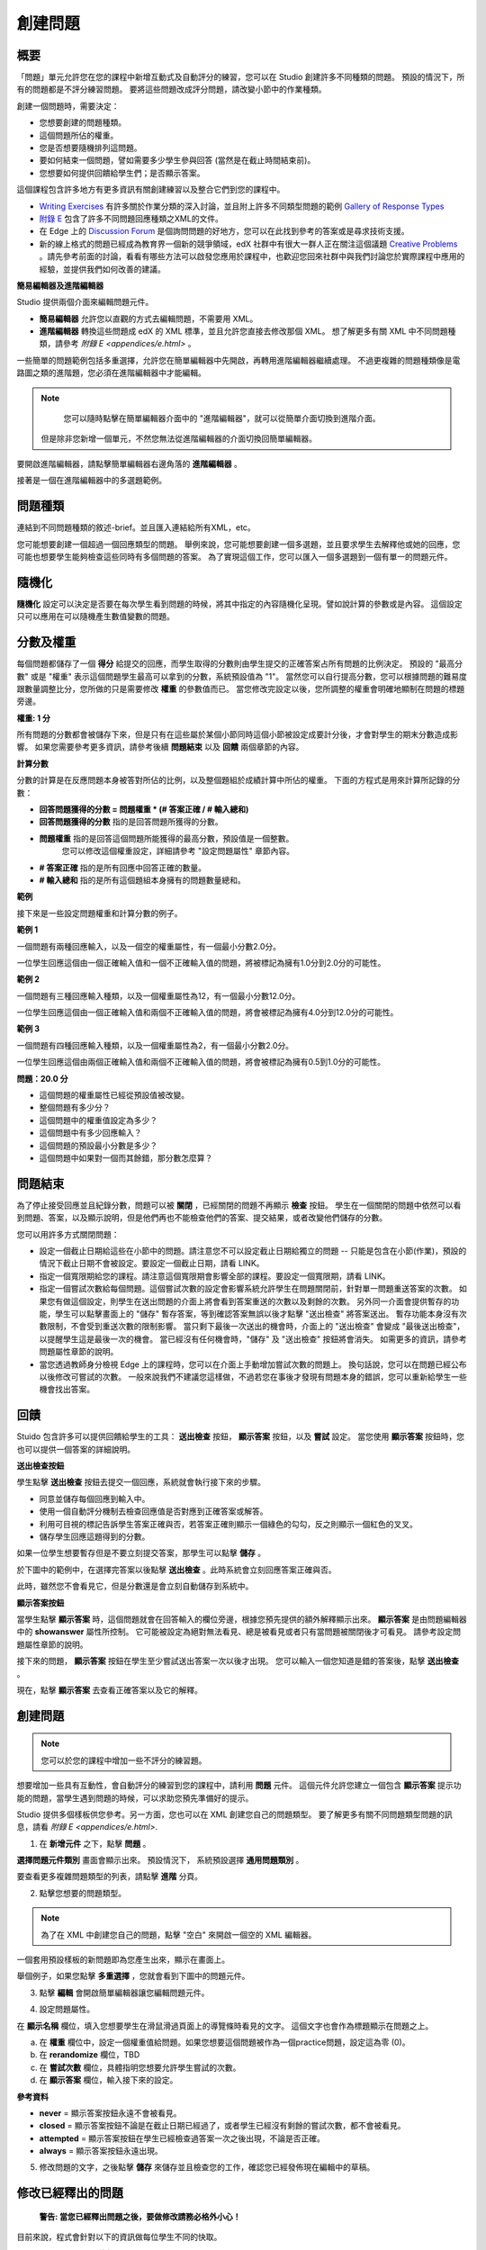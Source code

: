 
********
創建問題
********

概要
****


「問題」單元允許您在您的課程中新增互動式及自動評分的練習，您可以在 Studio 創建許多不同種類的問題。
預設的情況下，所有的問題都是不評分練習問題。
要將這些問題改成評分問題，請改變小節中的作業種類。

創建一個問題時，需要決定：

• 您想要創建的問題種類。

• 這個問題所佔的權重。

• 您是否想要隨機排列這問題。

• 要如何結束一個問題，譬如需要多少學生參與回答 (當然是在截止時間結束前)。

• 您想要如何提供回饋給學生們；是否顯示答案。

這個課程包含許多地方有更多資訊有關創建練習以及整合它們到您的課程中。

• `Writing Exercises <https://edge.edx.org/courses/edX/edX101/How_to_Create_an_edX_Course/courseware/a45de3baa8a9468cbfb1a301fdcd7e86/d15cfeaff0af4dd7be4765cd0988d172/1>`_ 有許多關於作業分類的深入討論，並且附上許多不同類型問題的範例 `Gallery of Response Types <https://edge.edx.org/accounts/login?next=/courses/edX/edX101/How_to_Create_an_edX_Course/courseware/a45de3baa8a9468cbfb1a301fdcd7e86/3ba055e760d04f389150a75edfecb844/1>`_

•  `附錄 E <appendices/e.html>`_  包含了許多不同問題回應種類之XML的文件。

•  在 Edge 上的 `Discussion Forum <https://edge.edx.org/courses/edX/edX101/How_to_Create_an_edX_Course/discussion/forum">`_  是個詢問問題的好地方，您可以在此找到參考的答案或是尋求技術支援。

•  新的線上格式的問題已經成為教育界一個新的競爭領域，edX 社群中有很大一群人正在關注這個議題 `Creative Problems <https://edge.edx.org/courses/edX/edX101/How_to_Create_an_edX_Course/wiki/edx101/creative-problems/>`_ 。請先參考前面的討論，看看有哪些方法可以啟發您應用於課程中，也歡迎您回來社群中與我們討論您於實際課程中應用的經驗，並提供我們如何改善的建議。


**簡易編輯器及進階編輯器**


Studio 提供兩個介面來編輯問題元件。
 
• **簡易編輯器** 允許您以直觀的方式去編輯問題，不需要用 XML。

• **進階編輯器** 轉換這些問題成 edX 的 XML 標準，並且允許您直接去修改那個 XML。
  想了解更多有關 XML 中不同問題種類，請參考 `附錄 E <appendices/e.html>` 。


一些簡單的問題範例包括多重選擇，允許您在簡單編輯器中先開啟，再轉用進階編輯器繼續處理。
不過更複雜的問題種類像是電路圖之類的進階題，您必須在進階編輯器中才能編輯。

.. note::

	您可以隨時點擊在簡單編輯器介面中的 "進階編輯器"，就可以從簡單介面切換到進階介面。
  但是除非您新增一個單元，不然您無法從進階編輯器的介面切換回簡單編輯器。


要開啟進階編輯器，請點擊簡單編輯器右邊角落的 **進階編輯器** 。

.. image:: Images/image275.png
    :width: 600px
   

接著是一個在進階編輯器中的多選題範例。

.. image:: Images/image276.png
    :width: 600px

.. raw:: latex
  
  \newpage %


問題種類
********

連結到不同問題種類的敘述-brief。並且匯入連結給所有XML，etc。

您可能想要創建一個超過一個回應類型的問題。
舉例來說，您可能想要創建一個多選題，並且要求學生去解釋他或她的回應，您可能也想要學生能夠檢查這些同時有多個問題的答案。
為了實現這個工作，您可以匯入一個多選題到一個有單一的問題元件。

.. raw:: latex
  
  \newpage %

隨機化
******


**隨機化** 設定可以決定是否要在每次學生看到問題的時候，將其中指定的內容隨機化呈現。譬如說計算的參數或是內容。
這個設定只可以應用在可以隨機產生數值變數的問題。

.. raw:: latex
  
  \newpage %

分數及權重
**********

每個問題都儲存了一個 **得分** 給提交的回應，而學生取得的分數則由學生提交的正確答案占所有問題的比例決定。
預設的 "最高分數" 或是 "權重" 表示這個問題學生最高可以拿到的分數，系統預設值為 "1"。
當然您可以自行提高分數，您可以根據問題的難易度跟數量調整比分，您所做的只是需要修改 **權重** 的參數值而已。
當您修改完設定以後，您所調整的權重會明確地顯制在問題的標題旁邊。

**權重: 1 分**


所有問題的分數都會被儲存下來，但是只有在這些屬於某個小節同時這個小節被設定成要計分後，才會對學生的期末分數造成影響。
如果您需要參考更多資訊，請參考後續 **問題結束** 以及 **回饋** 兩個章節的內容。

.. raw:: latex
  
  \newpage %

**計算分數**

分數的計算是在反應問題本身被答對所佔的比例，以及整個題組於成績計算中所佔的權重。
下面的方程式是用來計算所記錄的分數：

• **回答問題獲得的分數 = 問題權重 * (# 答案正確 / # 輸入總和)**

• **回答問題獲得的分數** 指的是回答問題所獲得的分數。
   
• **問題權重** 指的是回答這個問題所能獲得的最高分數，預設值是一個整數。
   您可以修改這個權重設定，詳細請參考 "設定問題屬性" 章節內容。
  
• **# 答案正確** 指的是所有回應中回答正確的數量。
   
• **# 輸入總和** 指的是所有這個題組本身擁有的問題數量總和。

.. raw:: latex
  
  \newpage %
   
**範例**

接下來是一些設定問題權重和計算分數的例子。


**範例 1**

一個問題有兩種回應輸入，以及一個空的權重屬性，有一個最小分數2.0分。

一位學生回應這個由一個正確輸入值和一個不正確輸入值的問題，將被標記為擁有1.0分到2.0分的可能性。


**範例 2**

一個問題有三種回應輸入種類，以及一個權重屬性為12，有一個最小分數12.0分。

一位學生回應這個由一個正確輸入值和兩個不正確輸入值的問題，將會被標記為擁有4.0分到12.0分的可能性。


**範例 3**

一個問題有四種回應輸入種類，以及一個權重屬性為2，有一個最小分數2.0分。

一位學生回應這個由兩個正確輸入值和兩個不正確輸入值的問題，將會被標記為擁有0.5到1.0分的可能性。

**問題：20.0 分**

• 這個問題的權重屬性已經從預設值被改變。

• 整個問題有多少分？

• 這個問題中的權重值設定為多少？

• 這個問題中有多少回應輸入？

• 這個問題的預設最小分數是多少？

• 這個問題中如果對一個而其餘錯，那分數怎麼算？

.. raw:: latex
  
  \newpage %

問題結束
********
為了停止接受回應並且紀錄分數，問題可以被 **關閉** ，已經關閉的問題不再顯示 **檢查** 按鈕。
學生在一個關閉的問題中依然可以看到問題、答案，以及顯示說明，但是他們再也不能檢查他們的答案、提交結果，或者改變他們儲存的分數。


您可以用許多方式關閉問題：


• 設定一個截止日期給這些在小節中的問題。請注意您不可以設定截止日期給獨立的問題 -- 只能是包含在小節(作業)，預設的情況下截止日期不會被設定。要設定一個截止日期，請看 LINK。

• 指定一個寬限期給您的課程。請注意這個寬限期會影響全部的課程。要設定一個寬限期，請看 LINK。

• 指定一個嘗試次數給每個問題。這個嘗試次數的設定會影響系統允許學生在問題關閉前，針對單一問題重送答案的次數。
  如果您有做這個設定，則學生在送出問題的介面上將會看到答案重送的次數以及剩餘的次數。
  另外同一介面會提供暫存的功能，學生可以點擊畫面上的 "儲存" 暫存答案，等到確認答案無誤以後才點擊 "送出檢查" 將答案送出。
  暫存功能本身沒有次數限制，不會受到重送次數的限制影響。
  當只剩下最後一次送出的機會時，介面上的 "送出檢查" 會變成 "最後送出檢查"，以提醒學生這是最後一次的機會。
  當已經沒有任何機會時，"儲存" 及 "送出檢查" 按鈕將會消失。
  如需更多的資訊，請參考問題屬性章節的說明。

• 當您透過教師身分檢視 Edge 上的課程時，您可以在介面上手動增加嘗試次數的問題上。
  換句話說，您可以在問題已經公布以後修改可嘗試的次數。
  一般來說我們不建議您這樣做，不過若您在事後才發現有問題本身的錯誤，您可以重新給學生一些機會找出答案。

.. raw:: latex
  
  \newpage %

回饋
****

Stuido 包含許多可以提供回饋給學生的工具： **送出檢查** 按鈕， **顯示答案** 按鈕，以及 **嘗試** 設定。
當您使用 **顯示答案** 按鈕時，您也可以提供一個答案的詳細說明。

**送出檢查按鈕**

學生點擊 **送出檢查** 按鈕去提交一個回應，系統就會執行接下來的步驟。

• 同意並儲存每個回應到輸入中。

• 使用一個自動評分機制去檢查回應值是否對應到正確答案或解答。

• 利用可目視的標記告訴學生答案正確與否，若答案正確則顯示一個綠色的勾勾，反之則顯示一個紅色的叉叉。

• 儲存學生回應這題得到的分數。

如果一位學生想要暫存但是不要立刻提交答案，那學生可以點擊 **儲存** 。

於下圖中的範例中，在選擇完答案以後點擊 **送出檢查** 。此時系統會立刻回應答案正確與否。

此時，雖然您不會看見它，但是分數還是會立刻自動儲存到系統中。

.. image:: Images/image277.png
    :width: 600px

**顯示答案按鈕**

當學生點擊 **顯示答案** 時，這個問題就會在回答輸入的欄位旁邊，根據您預先提供的額外解釋顯示出來。
**顯示答案** 是由問題編輯器中的 **showanswer** 屬性所控制。
它可能被設定為絕對無法看見、總是被看見或者只有當問題被關閉後才可看見。
請參考設定問題屬性章節的說明。

接下來的問題， **顯示答案** 按鈕在學生至少嘗試送出答案一次以後才出現。
您可以輸入一個您知道是錯的答案後，點擊 **送出檢查** 。

.. image:: Images/image278.png
    :width: 600px

現在，點擊 **顯示答案** 去查看正確答案以及它的解釋。

.. image:: Images/image279.png
    :width: 600px


.. raw:: latex
  
  \newpage %



創建問題
********

.. note::
    
    您可以於您的課程中增加一些不評分的練習題。


想要增加一些具有互動性，會自動評分的練習到您的課程中，請利用 **問題** 元件。
這個元件允許您建立一個包含 **顯示答案** 提示功能的問題，當學生遇到問題的時候，可以求助您預先準備好的提示。

Studio 提供多個樣板供您參考。另一方面，您也可以在 XML 創建您自己的問題類型。
要了解更多有關不同問題類型問題的訊息，請看 `附錄 E <appendices/e.html>`.  
   

1. 在 **新增元件** 之下，點擊 **問題** 。

.. image:: Images/image096.png
    :width: 600px

**選擇問題元件類別** 畫面會顯示出來。
預設情況下， 系統預設選擇 **通用問題類別** 。

.. image:: Images/image097.png
    :width: 600px

要查看更多複雜問題類型的列表，請點擊 **進階** 分頁。


.. image:: Images/image099.png
    :width: 600px


2. 點擊您想要的問題類型。

.. note::
    
    為了在 XML 中創建您自己的問題，點擊 "空白" 來開啟一個空的 XML 編輯器。


一個套用預設樣板的新問題即為您產生出來，顯示在畫面上。

舉個例子，如果您點擊 **多重選擇** ，您就會看到下圖中的問題元件。

.. image:: Images/image101.png
    :width: 600px



3. 點擊 **編輯** 會開啟簡單編輯器讓您編輯問題元件。

.. image:: Images/image103.jpg
    :width: 600px


4. 設定問題屬性。


在 **顯示名稱** 欄位，填入您想要學生在滑鼠滑過頁面上的導覽條時看見的文字。
這個文字也會作為標題顯示在問題之上。


a. 在 **權重** 欄位中，設定一個權重值給問題。如果您想要這個問題被作為一個practice問題，設定這為零 (0)。

b. 在 **rerandomize** 欄位，TBD

c.  在 **嘗試次數** 欄位，具體指明您想要允許學生嘗試的次數。
  
d.  在 **顯示答案** 欄位，輸入接下來的設定。

.. raw:: latex
  
  \newpage %

**參考資料**

• **never** = 顯示答案按鈕永遠不會被看見。

• **closed** = 顯示答案按鈕不論是在截止日期已經過了，或者學生已經沒有剩餘的嘗試次數，都不會被看見。

• **attempted** = 顯示答案按鈕在學生已經檢查過答案一次之後出現，不論是否正確。

• **always** = 顯示答案按鈕永遠出現。


5. 修改問題的文字，之後點擊 **儲存** 來儲存並且檢查您的工作，確認您已經發佈現在編輯中的草稿。

.. raw:: latex
  
  \newpage %

修改已經釋出的問題
******************

   **警告: 當您已經釋出問題之後，要做修改請務必格外小心！**

目前來說，程式會針對以下的資訊做每位學生不同的快取。

• 這位學生的最後 **送出** 的回應。
  
• 學生最後一次回應所獲得的分數。

• 問題的最小值分數。

當學生提一個回應給問題時這個訊息會被上傳。
如果學生重新整理這個 **進度** 頁面，解答並不會重新檢查。
如果學生重新整理問題的頁面，則會顯示最新版本的問題描述，但是先前已經送出的答案並不會被重新檢查，僅會顯示在問題的答案欄位上。
就算您修改過問題，所有學生已經上傳的答案亦不會被重新檢查，除非您通知學生請他們重新回到問題頁面作答，並送出新的答案。
此外，若您修改過問題的權重，則已經評分完的結果會被重新計算，學生可以在 **進度** 頁面上看到最新的狀態。


舉例來說，您可能會釋出一個有兩個輸入的問題。
當一些學生已經提交了答案之後，如果您改變這個答案中輸入的其中一個，則目前學生的分數不會更新。

例如：如果您改變輸入的數量變成三個，學生在這個改變之前提交答案則會有一個分數為 0, 1, 或 2 (最高分為 2)。
學生提交答案在這個改變之後，則同樣的問題會有分數 0, 1, 2, 或 3 (最高分為 3)。

然而，如果您改變這個問題的權重，目前的分數在您重新整理 **進度** 時會更新。


.. raw:: latex
  
  \newpage %


解決方案
========

如果您已經以某種方式修改了一個釋出的問題而影響到評分，您有兩個選項解決這個問題。
注意這兩個選項都需要您去要求您的學生回去並重新檢視問題。


1.  增加問題的嘗試次數，不然學生就算看到新的問題內容，也有可能無法重新送出答案。

2.  將原本的問題直接刪除然後重新建立，之後要求所有您的學生完成這份新問題。

完成以後請到 Edge 上的 **進度** 或是 **教師** 分頁檢視，確認新的分數以及問題已經被發佈。
如果沒有發生您預期中的改變，您可能需要尋求技術人員的支援。

您可以於單一個問題元件中同時間放置多種不同的問題類別，當您創建問題的時候，系統預設會幫您輸入一個簡單的問題樣本。
您可以透過 XML 編輯器編輯內容，加上其他不同的問題類別，甚至是您自行定義的問題類別。
